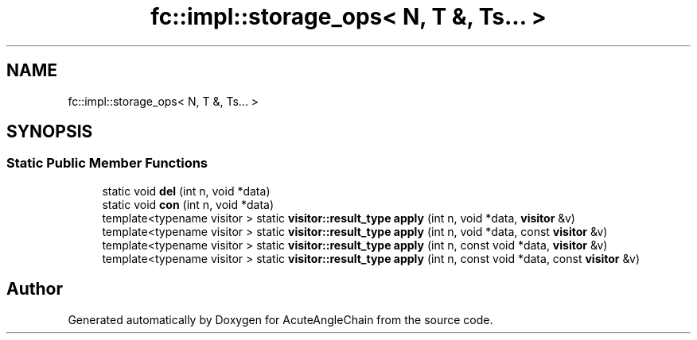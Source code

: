 .TH "fc::impl::storage_ops< N, T &, Ts... >" 3 "Sun Jun 3 2018" "AcuteAngleChain" \" -*- nroff -*-
.ad l
.nh
.SH NAME
fc::impl::storage_ops< N, T &, Ts... >
.SH SYNOPSIS
.br
.PP
.SS "Static Public Member Functions"

.in +1c
.ti -1c
.RI "static void \fBdel\fP (int n, void *data)"
.br
.ti -1c
.RI "static void \fBcon\fP (int n, void *data)"
.br
.ti -1c
.RI "template<typename visitor > static \fBvisitor::result_type\fP \fBapply\fP (int n, void *data, \fBvisitor\fP &v)"
.br
.ti -1c
.RI "template<typename visitor > static \fBvisitor::result_type\fP \fBapply\fP (int n, void *data, const \fBvisitor\fP &v)"
.br
.ti -1c
.RI "template<typename visitor > static \fBvisitor::result_type\fP \fBapply\fP (int n, const void *data, \fBvisitor\fP &v)"
.br
.ti -1c
.RI "template<typename visitor > static \fBvisitor::result_type\fP \fBapply\fP (int n, const void *data, const \fBvisitor\fP &v)"
.br
.in -1c

.SH "Author"
.PP 
Generated automatically by Doxygen for AcuteAngleChain from the source code\&.
